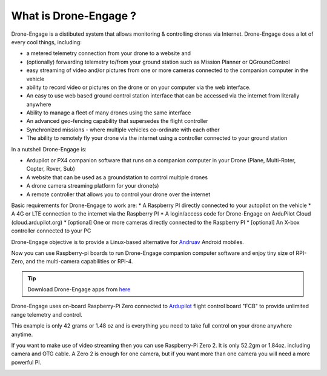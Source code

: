 .. _what-is-drone-engage:

======================
What is Drone-Engage ?
======================

Drone-Engage is a distibuted system that allows monitoring & controlling drones via Internet. 
Drone-Engage does a lot of every cool things, including:

* a metered telemetry connection from your drone to a website and 
* (optionally) forwarding telemetry to/from your ground station such as Mission Planner or QGroundControl
* easy streaming of video and/or pictures from one or more cameras connected to the companion computer in the vehicle
* ability to record video or pictures on the drone or on your computer via the web interface.
* An easy to use web based ground control station interface that can be accessed via the internet from literally anywhere
* Ability to manage a fleet of many drones using the same interface
* An advanced geo-fencing capability that supersedes the flight controller 
* Synchronized missions - where multiple vehicles co-ordinate with each other
* The ability to remotely fly your drone via the internet using a controller connected to your ground station

In a nutshell Drone-Engage is:

* Ardupilot or PX4 companion software that runs on a companion computer in your Drone (Plane, Multi-Roter, Copter, Rover, Sub)
* A website that can be used as a groundstation to control multiple drones
* A drone camera streaming platform for your drone(s)
* A remote controller that allows you to control your drone over the internet

Basic requirements for Drone-Engage to work are:
* A Raspberry PI directly connected to your autopilot on the vehicle
* A 4G or LTE connection to the internet via the Raspberry PI
* A login/access code for Drone-Engage on ArduPilot Cloud (cloud.ardupilot.org)
* [optional] One or more cameras directly connected to the Raspberry PI
* [optional] An X-box controller connected to your PC 

Drone-Engage objective is to provide a Linux-based alternative for `Andruav <https://play.google.com/store/apps/details?id=arudpilot.andruav&hl=en&gl=US>`_ Android mobiles.


.. youtube:: F9b4dXLRLjg

Now you can use Raspberry-pi boards to run Drone-Engage companion computer software and enjoy tiny size of RPI-Zero, and the multi-camera capabilities or RPI-4.

.. image:: ./images/setup1.png
        :align: center
        :alt: Drone-Engage on RPI-Zero connected to OBAL board.


.. tip::

      Download Drone-Engage apps from `here <https://drive.google.com/drive/folders/1wMIw5VSW4CdIxMXIFMeq0AyuZBDIfFaH?usp=sharing>`_



Drone-Engage uses on-board Raspberry-Pi Zero connected to `Ardupilot <https://ardupilot.org/>`_ flight control board "FCB" to provide unlimited range telemetry and control. 

.. image:: ./images/rpizeroweight.jpeg
        :align: center
        :alt: Drone-Engage on RPI-Zero

This example is only 42 grams or 1.48 oz and 
is everything you need to take full control on your drone anywhere anytime.


If you want to make use of video streaming then you can use Raspberry-Pi Zero 2. It is only 52.2gm or 1.84oz.
including camera and OTG cable. A Zero 2 is enough for one camera, but if you want more than one camera you will need a more powerful PI.

.. image:: ./images/IMG_20220402_160422.jpg
        :align: center
        :alt: Drone-Engage on RPI-Zero-2 with camera









